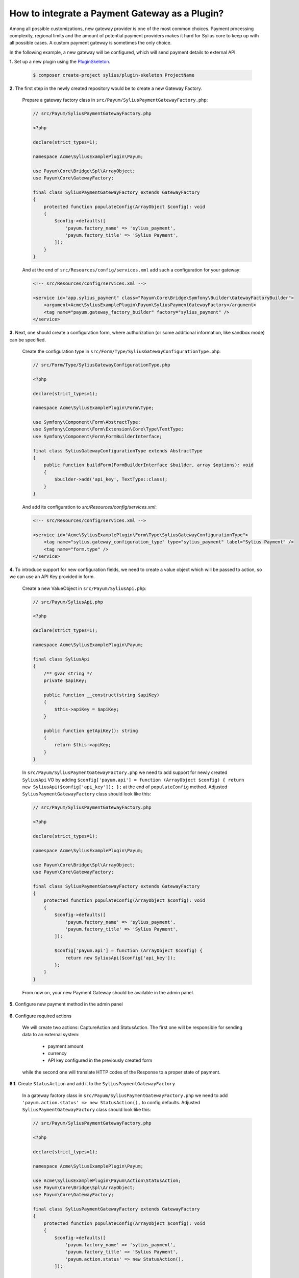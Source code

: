 How to integrate a Payment Gateway as a Plugin?
===============================================

Among all possible customizations, new gateway provider is one of the most common choices.
Payment processing complexity, regional limits and the amount of potential payment providers makes it hard for Sylius
core to keep up with all possible cases. A custom payment gateway is sometimes the only choice.

In the following example, a new gateway will be configured, which will send payment details to external API.

**1.** Set up a new plugin using the `PluginSkeleton <https://github.com/Sylius/PluginSkeleton>`_.

    .. code-block:: bash

        $ composer create-project sylius/plugin-skeleton ProjectName

**2.** The first step in the newly created repository would be to create a new Gateway Factory.

    Prepare a gateway factory class in ``src/Payum/SyliusPaymentGatewayFactory.php``:

    .. code-block:: php

        // src/Payum/SyliusPaymentGatewayFactory.php

        <?php

        declare(strict_types=1);

        namespace Acme\SyliusExamplePlugin\Payum;

        use Payum\Core\Bridge\Spl\ArrayObject;
        use Payum\Core\GatewayFactory;

        final class SyliusPaymentGatewayFactory extends GatewayFactory
        {
            protected function populateConfig(ArrayObject $config): void
            {
                $config->defaults([
                    'payum.factory_name' => 'sylius_payment',
                    'payum.factory_title' => 'Sylius Payment',
                ]);
            }
        }

    And at the end of ``src/Resources/config/services.xml`` add such a configuration for your gateway:

    .. code-block:: xml

        <!-- src/Resources/config/services.xml -->

        <service id="app.sylius_payment" class="Payum\Core\Bridge\Symfony\Builder\GatewayFactoryBuilder">
            <argument>Acme\SyliusExamplePlugin\Payum\SyliusPaymentGatewayFactory</argument>
            <tag name="payum.gateway_factory_builder" factory="sylius_payment" />
        </service>

**3.** Next, one should create a configuration form, where authorization
(or some additional information, like sandbox mode) can be specified.

    Create the configuration type in ``src/Form/Type/SyliusGatewayConfigurationType.php``:

    .. code-block:: php

        // src/Form/Type/SyliusGatewayConfigurationType.php

        <?php

        declare(strict_types=1);

        namespace Acme\SyliusExamplePlugin\Form\Type;

        use Symfony\Component\Form\AbstractType;
        use Symfony\Component\Form\Extension\Core\Type\TextType;
        use Symfony\Component\Form\FormBuilderInterface;

        final class SyliusGatewayConfigurationType extends AbstractType
        {
            public function buildForm(FormBuilderInterface $builder, array $options): void
            {
                $builder->add('api_key', TextType::class);
            }
        }

    And add its configuration to `src/Resources/config/services.xml`:

    .. code-block:: xml

        <!-- src/Resources/config/services.xml -->

        <service id="Acme\SyliusExamplePlugin\Form\Type\SyliusGatewayConfigurationType">
            <tag name="sylius.gateway_configuration_type" type="sylius_payment" label="Sylius Payment" />
            <tag name="form.type" />
        </service>

**4.** To introduce support for new configuration fields, we need to create a value object which will be passed to action,
so we can use an API Key provided in form.

    Create a new ValueObject in ``src/Payum/SyliusApi.php``:

    .. code-block:: php

        // src/Payum/SyliusApi.php

        <?php

        declare(strict_types=1);

        namespace Acme\SyliusExamplePlugin\Payum;

        final class SyliusApi
        {
            /** @var string */
            private $apiKey;

            public function __construct(string $apiKey)
            {
                $this->apiKey = $apiKey;
            }

            public function getApiKey(): string
            {
                return $this->apiKey;
            }
        }

    In ``src/Payum/SyliusPaymentGatewayFactory.php`` we need to add support for newly created ``SyliusApi`` VO by adding
    ``$config['payum.api'] = function (ArrayObject $config) { return new SyliusApi($config['api_key']); };`` at the end of
    ``populateConfig`` method. Adjusted ``SyliusPaymentGatewayFactory`` class should look like this:

    .. code-block:: php

        // src/Payum/SyliusPaymentGatewayFactory.php

        <?php

        declare(strict_types=1);

        namespace Acme\SyliusExamplePlugin\Payum;

        use Payum\Core\Bridge\Spl\ArrayObject;
        use Payum\Core\GatewayFactory;

        final class SyliusPaymentGatewayFactory extends GatewayFactory
        {
            protected function populateConfig(ArrayObject $config): void
            {
                $config->defaults([
                    'payum.factory_name' => 'sylius_payment',
                    'payum.factory_title' => 'Sylius Payment',
                ]);

                $config['payum.api'] = function (ArrayObject $config) {
                    return new SyliusApi($config['api_key']);
                };
            }
        }

    From now on, your new Payment Gateway should be available in the admin panel.

    .. image:: ../../_images/cookbook/custom-payment-gateway/new_gateway_configuration_type.png

**5.** Configure new payment method in the admin panel

    .. image:: ../../_images/cookbook/custom-payment-gateway/new_payment_method.png

**6.** Configure required actions

    We will create two actions: CaptureAction and StatusAction. The first one will be responsible for sending data to
    an external system:

     * payment amount
     * currency
     * API key configured in the previously created form

    while the second one will translate HTTP codes of the Response to a proper state of payment.

**6.1.** Create ``StatusAction`` and add it to the ``SyliusPaymentGatewayFactory``

    In a gateway factory class in ``src/Payum/SyliusPaymentGatewayFactory.php`` we need to add
    ``'payum.action.status' => new StatusAction(),`` to config defaults. Adjusted ``SyliusPaymentGatewayFactory`` class
    should look like this:

    .. code-block:: php

        // src/Payum/SyliusPaymentGatewayFactory.php

        <?php

        declare(strict_types=1);

        namespace Acme\SyliusExamplePlugin\Payum;

        use Acme\SyliusExamplePlugin\Payum\Action\StatusAction;
        use Payum\Core\Bridge\Spl\ArrayObject;
        use Payum\Core\GatewayFactory;

        final class SyliusPaymentGatewayFactory extends GatewayFactory
        {
            protected function populateConfig(ArrayObject $config): void
            {
                $config->defaults([
                    'payum.factory_name' => 'sylius_payment',
                    'payum.factory_title' => 'Sylius Payment',
                    'payum.action.status' => new StatusAction(),
                ]);

                $config['payum.api'] = function (ArrayObject $config) {
                    return new SyliusApi($config['api_key']);
                };
            }
        }

    Now we need to create a ``StatusAction`` in ``src/Payum/Action/StatusAction.php``:

    .. code-block:: php

        // src/Payum/Action/StatusAction.php

        <?php

        declare(strict_types=1);

        namespace Acme\SyliusExamplePlugin\Payum\Action;

        use Payum\Core\Action\ActionInterface;
        use Payum\Core\Exception\RequestNotSupportedException;
        use Payum\Core\Request\GetStatusInterface;
        use Sylius\Component\Core\Model\PaymentInterface as SyliusPaymentInterface;

        final class StatusAction implements ActionInterface
        {
            public function execute($request): void
            {
                RequestNotSupportedException::assertSupports($this, $request);

                /** @var SyliusPaymentInterface $payment */
                $payment = $request->getFirstModel();

                $details = $payment->getDetails();

                if (200 === $details['status']) {
                    $request->markCaptured();

                    return;
                }

                if (400 === $details['status']) {
                    $request->markFailed();

                    return;
                }
            }

            public function supports($request): bool
            {
                return
                    $request instanceof GetStatusInterface &&
                    $request->getFirstModel() instanceof SyliusPaymentInterface
                ;
            }
        }

    ``StatusAction`` will update the state of payment based on details provided by ``CaptureAction``.
    Based on the value of the status code of the HTTP request, the payment status will be adjusted as follows:

     * HTTP 400 (Bad request) - payment has failed
     * HTTP 200 (OK) - payment succeeded

**6.2.** Create a service for handling the CaptureAction

    .. warning::

        An external request interceptor was used for training purposes. Please,
        visit `Beeceptor <https://beeceptor.com/>`_. and supply  ``sylius-payment`` as an endpoint name. If the service
        is not working, you can use `Post Test Server V2 <https://ptsv2.com/>`_. as well, but remember about adjusting
        the ``https://sylius-payment.free.beeceptor.com`` path.

    This time we will start with creating a ``CaptureAction`` in ``src/Payum/Action/CaptureAction.php``:

    .. code-block:: php

        // src/Payum/Action/CaptureAction.php

        <?php

        declare(strict_types=1);

        namespace Acme\SyliusExamplePlugin\Payum\Action;

        use Acme\SyliusExamplePlugin\Payum\SyliusApi;
        use GuzzleHttp\Client;
        use GuzzleHttp\Exception\RequestException;
        use Payum\Core\Action\ActionInterface;
        use Payum\Core\ApiAwareInterface;
        use Payum\Core\Exception\RequestNotSupportedException;
        use Payum\Core\Exception\UnsupportedApiException;
        use Sylius\Component\Core\Model\PaymentInterface as SyliusPaymentInterface;
        use Payum\Core\Request\Capture;

        final class CaptureAction implements ActionInterface, ApiAwareInterface
        {
            /** @var Client */
            private $client;
            /** @var SyliusApi */
            private $api;

            public function __construct(Client $client)
            {
                $this->client = $client;
            }

            public function execute($request): void
            {
                RequestNotSupportedException::assertSupports($this, $request);

                /** @var SyliusPaymentInterface $payment */
                $payment = $request->getModel();

                try {
                    $response = $this->client->request('POST', 'https://sylius-payment.free.beeceptor.com', [
                        'body' => json_encode([
                            'price' => $payment->getAmount(),
                            'currency' => $payment->getCurrencyCode(),
                            'api_key' => $this->api->getApiKey(),
                        ]),
                    ]);
                } catch (RequestException $exception) {
                    $response = $exception->getResponse();
                } finally {
                    $payment->setDetails(['status' => $response->getStatusCode()]);
                }
            }

            public function supports($request): bool
            {
                return
                    $request instanceof Capture &&
                    $request->getModel() instanceof SyliusPaymentInterface
                ;
            }

            public function setApi($api): void
            {
                if (!$api instanceof SyliusApi) {
                    throw new UnsupportedApiException('Not supported. Expected an instance of ' . SyliusApi::class);
                }

                $this->api = $api;
            }
        }

    And at the end of ``src/Resources/config/services.xml`` add such a configuration for your capture action:

    .. code-block:: xml

        <!-- src/Resources/config/services.xml -->

        <service id="Acme\SyliusExamplePlugin\Payum\Action\CaptureAction" public=true>
            <argument type="service" id="sylius.http_client" />
            <tag name="payum.action" factory="sylius_payment" alias="payum.action.capture" />
        </service>

    Your shop is ready to handle the first checkout with your newly created gateway!

    .. tip::

        On both previously mentioned interceptors, you may configure a status code of the response.
        Check the behavior of Sylius for 400 status code (HTTP Bad Request) as well!

Learn more
----------

* :doc:`Order payments documentation </book/orders/payments>`
* `Payum documentation <https://github.com/Payum/Payum/blob/master/docs/index.md>`_
* `Mollie payment integration <https://github.com/BitBagCommerce/SyliusMolliePlugin/>`_
